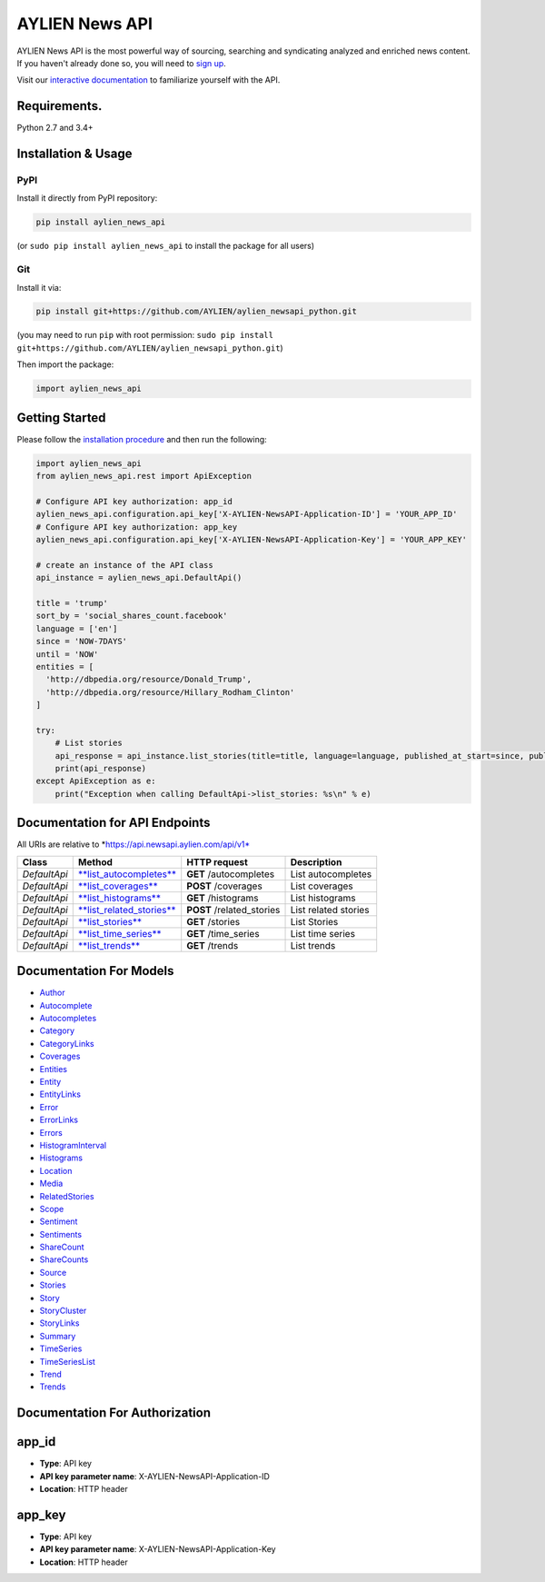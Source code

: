 AYLIEN News API
===============

AYLIEN News API is the most powerful way of sourcing, searching and
syndicating analyzed and enriched news content. If you haven't already
done so, you will need to `sign
up <https://newsapi.aylien.com/signup>`__.

Visit our `interactive documentation <https://newsapi.aylien.com/docs/interactive_doc>`__ to familiarize yourself with the API.

Requirements.
-------------

Python 2.7 and 3.4+

Installation & Usage
--------------------

PyPI
~~~~

Install it directly from PyPI repository:

.. code:: sh

    pip install aylien_news_api

(or ``sudo pip install aylien_news_api`` to install the package for all
users)

Git
~~~

Install it via:

.. code:: sh

    pip install git+https://github.com/AYLIEN/aylien_newsapi_python.git

(you may need to run ``pip`` with root permission:
``sudo pip install git+https://github.com/AYLIEN/aylien_newsapi_python.git``)

Then import the package:

.. code:: python

    import aylien_news_api 

Getting Started
---------------

Please follow the `installation procedure <#installation--usage>`__ and
then run the following:

.. code:: python

    import aylien_news_api
    from aylien_news_api.rest import ApiException

    # Configure API key authorization: app_id
    aylien_news_api.configuration.api_key['X-AYLIEN-NewsAPI-Application-ID'] = 'YOUR_APP_ID'
    # Configure API key authorization: app_key
    aylien_news_api.configuration.api_key['X-AYLIEN-NewsAPI-Application-Key'] = 'YOUR_APP_KEY'

    # create an instance of the API class
    api_instance = aylien_news_api.DefaultApi()

    title = 'trump'
    sort_by = 'social_shares_count.facebook'
    language = ['en']
    since = 'NOW-7DAYS'
    until = 'NOW'
    entities = [
      'http://dbpedia.org/resource/Donald_Trump',
      'http://dbpedia.org/resource/Hillary_Rodham_Clinton'
    ]

    try:
        # List stories
        api_response = api_instance.list_stories(title=title, language=language, published_at_start=since, published_at_end=until, entities_body_links_dbpedia=entities, sort_by=sort_by)
        print(api_response)
    except ApiException as e:
        print("Exception when calling DefaultApi->list_stories: %s\n" % e)

Documentation for API Endpoints
-------------------------------

All URIs are relative to \*\ https://api.newsapi.aylien.com/api/v1*

+----------------+----------------------------------------------------------------------------+------------------------------+------------------------+
| Class          | Method                                                                     | HTTP request                 | Description            |
+================+============================================================================+==============================+========================+
| *DefaultApi*   | `**list\_autocompletes** <docs/DefaultApi.md#list_autocompletes>`__        | **GET** /autocompletes       | List autocompletes     |
+----------------+----------------------------------------------------------------------------+------------------------------+------------------------+
| *DefaultApi*   | `**list\_coverages** <docs/DefaultApi.md#list_coverages>`__                | **POST** /coverages          | List coverages         |
+----------------+----------------------------------------------------------------------------+------------------------------+------------------------+
| *DefaultApi*   | `**list\_histograms** <docs/DefaultApi.md#list_histograms>`__              | **GET** /histograms          | List histograms        |
+----------------+----------------------------------------------------------------------------+------------------------------+------------------------+
| *DefaultApi*   | `**list\_related\_stories** <docs/DefaultApi.md#list_related_stories>`__   | **POST** /related\_stories   | List related stories   |
+----------------+----------------------------------------------------------------------------+------------------------------+------------------------+
| *DefaultApi*   | `**list\_stories** <docs/DefaultApi.md#list_stories>`__                    | **GET** /stories             | List Stories           |
+----------------+----------------------------------------------------------------------------+------------------------------+------------------------+
| *DefaultApi*   | `**list\_time\_series** <docs/DefaultApi.md#list_time_series>`__           | **GET** /time\_series        | List time series       |
+----------------+----------------------------------------------------------------------------+------------------------------+------------------------+
| *DefaultApi*   | `**list\_trends** <docs/DefaultApi.md#list_trends>`__                      | **GET** /trends              | List trends            |
+----------------+----------------------------------------------------------------------------+------------------------------+------------------------+

Documentation For Models
------------------------

-  `Author <docs/Author.md>`__
-  `Autocomplete <docs/Autocomplete.md>`__
-  `Autocompletes <docs/Autocompletes.md>`__
-  `Category <docs/Category.md>`__
-  `CategoryLinks <docs/CategoryLinks.md>`__
-  `Coverages <docs/Coverages.md>`__
-  `Entities <docs/Entities.md>`__
-  `Entity <docs/Entity.md>`__
-  `EntityLinks <docs/EntityLinks.md>`__
-  `Error <docs/Error.md>`__
-  `ErrorLinks <docs/ErrorLinks.md>`__
-  `Errors <docs/Errors.md>`__
-  `HistogramInterval <docs/HistogramInterval.md>`__
-  `Histograms <docs/Histograms.md>`__
-  `Location <docs/Location.md>`__
-  `Media <docs/Media.md>`__
-  `RelatedStories <docs/RelatedStories.md>`__
-  `Scope <docs/Scope.md>`__
-  `Sentiment <docs/Sentiment.md>`__
-  `Sentiments <docs/Sentiments.md>`__
-  `ShareCount <docs/ShareCount.md>`__
-  `ShareCounts <docs/ShareCounts.md>`__
-  `Source <docs/Source.md>`__
-  `Stories <docs/Stories.md>`__
-  `Story <docs/Story.md>`__
-  `StoryCluster <docs/StoryCluster.md>`__
-  `StoryLinks <docs/StoryLinks.md>`__
-  `Summary <docs/Summary.md>`__
-  `TimeSeries <docs/TimeSeries.md>`__
-  `TimeSeriesList <docs/TimeSeriesList.md>`__
-  `Trend <docs/Trend.md>`__
-  `Trends <docs/Trends.md>`__

Documentation For Authorization
-------------------------------

app\_id
-------

-  **Type**: API key
-  **API key parameter name**: X-AYLIEN-NewsAPI-Application-ID
-  **Location**: HTTP header

app\_key
--------

-  **Type**: API key
-  **API key parameter name**: X-AYLIEN-NewsAPI-Application-Key
-  **Location**: HTTP header
